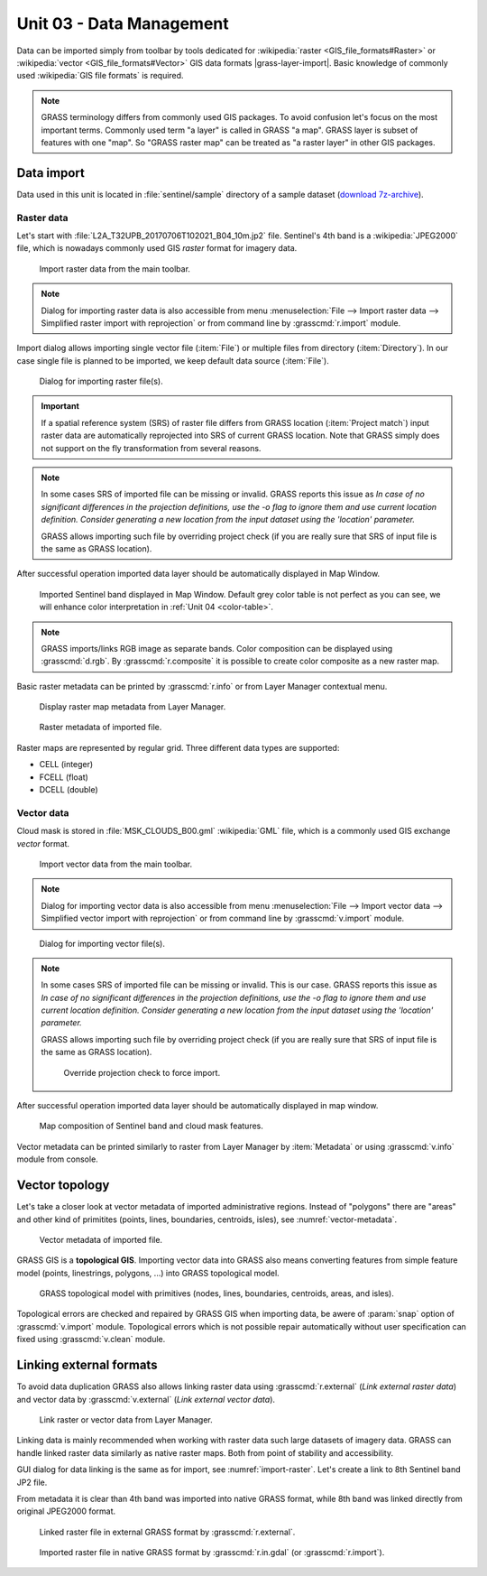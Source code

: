 Unit 03 - Data Management
=========================

Data can be imported simply from toolbar by tools dedicated for
:wikipedia:`raster <GIS_file_formats#Raster>` or :wikipedia:`vector
<GIS_file_formats#Vector>` GIS data formats |grass-layer-import|. Basic
knowledge of commonly used :wikipedia:`GIS file formats` is required.

.. note:: GRASS terminology differs from commonly used GIS
          packages. To avoid confusion let's focus on the most
          important terms. Commonly used term "a layer" is called in
          GRASS "a map". GRASS layer is subset of features with one
          "map". So "GRASS raster map" can be treated as "a raster
          layer" in other GIS packages.

Data import
-----------

Data used in this unit is located in :file:`sentinel/sample` directory
of a sample dataset (`download 7z-archive
<http://geo102.fsv.cvut.cz/geoforall/grass-gis-workshop-jena-2018/jena-sample-data.7z>`__).


Raster data
^^^^^^^^^^^

Let's start with :file:`L2A_T32UPB_20170706T102021_B04_10m.jp2`
file. Sentinel's 4th band is a :wikipedia:`JPEG2000` file, which is
nowadays commonly used GIS *raster* format for imagery data.

.. figure:: ../images/units/03/import-raster-toolbar.png

   Import raster data from the main toolbar.

.. note:: Dialog for importing raster data is also accessible from
   menu :menuselection:`File --> Import raster data --> Simplified
   raster import with reprojection` or from command line by
   :grasscmd:`r.import` module.

Import dialog allows importing single vector file (:item:`File`) or
multiple files from directory (:item:`Directory`). In our case single
file is planned to be imported, we keep default data source
(:item:`File`).

.. _import-raster:

.. figure:: ../images/units/03/import-raster-dialog.svg

   Dialog for importing raster file(s).

.. important:: If a spatial reference system (SRS) of raster file
   differs from GRASS location (:item:`Project match`) input raster
   data are automatically reprojected into SRS of current GRASS
   location. Note that GRASS simply does not support on the fly
   transformation from several reasons.

.. _import-no-srs:

.. note:: In some cases SRS of imported file can be missing or
          invalid. GRASS reports this issue as *In case of no
          significant differences in the projection definitions, use
          the -o flag to ignore them and use current location
          definition.  Consider generating a new location from the
          input dataset using the 'location' parameter.*

          GRASS allows importing such file by overriding project check
          (if you are really sure that SRS of input file is the same
          as GRASS location).

After successful operation imported data layer should be automatically
displayed in Map Window.
          
.. figure:: ../images/units/03/display-band4.png
   :class: large

   Imported Sentinel band displayed in Map Window. Default grey color
   table is not perfect as you can see, we will enhance color
   interpretation in :ref:`Unit 04 <color-table>`.

.. todo:: why reprojection is performed?
          
.. note:: GRASS imports/links RGB image as separate bands. Color
   composition can be displayed using :grasscmd:`d.rgb`. By
   :grasscmd:`r.composite` it is possible to create color composite as
   a new raster map.
   
.. _raster-metadata:
  
Basic raster metadata can be printed by :grasscmd:`r.info` or from
Layer Manager contextual menu.

.. figure:: ../images/units/03/raster-metadata.png

   Display raster map metadata from Layer Manager.

.. figure:: ../images/units/03/raster-metadata-cell.png

   Raster metadata of imported file.

Raster maps are represented by regular grid. Three different data
types are supported:

* CELL (integer)
* FCELL (float)
* DCELL (double)
            
Vector data
^^^^^^^^^^^

Cloud mask is stored in :file:`MSK_CLOUDS_B00.gml` :wikipedia:`GML`
file, which is a commonly used GIS exchange *vector* format.

.. figure:: ../images/units/03/import-vector-toolbar.png

   Import vector data from the main toolbar.

.. note:: Dialog for importing vector data is also accessible from
   menu :menuselection:`File --> Import vector data --> Simplified
   vector import with reprojection` or from command line by
   :grasscmd:`v.import` module.
   
.. figure:: ../images/units/03/import-vector-dialog.png

   Dialog for importing vector file(s).

.. note:: In some cases SRS of imported file can be missing or
          invalid. This is our case. GRASS reports this issue as *In
          case of no significant differences in the projection
          definitions, use the -o flag to ignore them and use current
          location definition.  Consider generating a new location
          from the input dataset using the 'location' parameter.*

          GRASS allows importing such file by overriding project check
          (if you are really sure that SRS of input file is the same
          as GRASS location).

          .. figure:: ../images/units/03/override-projection-check.svg

             Override projection check to force import.

After successful operation imported data layer should be automatically
displayed in map window.
   
.. figure:: ../images/units/03/display-band4-clouds.png
   :class: large
   
   Map composition of Sentinel band and cloud mask features.

Vector metadata can be printed similarly to raster from Layer Manager
by :item:`Metadata` or using :grasscmd:`v.info` module from console.

.. _grass-topo:

Vector topology
---------------

Let's take a closer look at vector metadata of imported administrative
regions. Instead of "polygons" there are "areas" and other kind of
primitites (points, lines, boundaries, centroids, isles), see
:numref:`vector-metadata`.

.. _vector-metadata:

.. figure:: ../images/units/03/vector-metadata-features.png

   Vector metadata of imported file.

GRASS GIS is a **topological GIS**. Importing vector data into GRASS also
means converting features from simple feature model (points,
linestrings, polygons, ...) into GRASS topological model.

.. figure:: ../images/units/03/grass7-topo.png
   :class: middle
                    
   GRASS topological model with primitives (nodes, lines,
   boundaries, centroids, areas, and isles).
          
Topological errors are checked and repaired by GRASS GIS when
importing data, be awere of :param:`snap` option of
:grasscmd:`v.import` module. Topological errors which is not possible
repair automatically without user specification can fixed using
:grasscmd:`v.clean` module.

.. _link-external:

Linking external formats
------------------------

To avoid data duplication GRASS also allows linking raster data using
:grasscmd:`r.external` (*Link external raster data*) and vector data
by :grasscmd:`v.external` (*Link external vector data*).

.. figure:: ../images/units/03/link-data-menu.png

   Link raster or vector data from Layer Manager.

Linking data is mainly recommended when working with raster data such
large datasets of imagery data. GRASS can handle linked raster data
similarly as native raster maps. Both from point of stability and
accessibility.

GUI dialog for data linking is the same as for import, see
:numref:`import-raster`. Let's create a link to 8th Sentinel band JP2
file.

From metadata it is clear than 4th band was imported into native GRASS
format, while 8th band was linked directly from original JPEG2000
format.

.. figure:: ../images/units/03/raster-linked.png

   Linked raster file in external GRASS format by :grasscmd:`r.external`.

.. figure:: ../images/units/03/raster-imported.png

   Imported raster file in native GRASS format by
   :grasscmd:`r.in.gdal` (or :grasscmd:`r.import`).

.. todo:: r.colors is needed! + link visualization is slow
